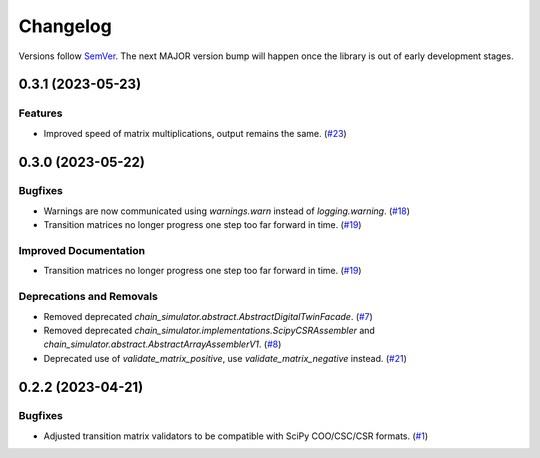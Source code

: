 =========
Changelog
=========

Versions follow `SemVer <https://semver.org/spec/v2.0.0.html>`_. The next MAJOR
version bump will happen once the library is out of early development stages.

.. towncrier release notes start

0.3.1 (2023-05-23)
==================

Features
--------

- Improved speed of matrix multiplications, output remains the same. (`#23
  <https://github.com/Bovi-analytics/DigitalCowSimulationPlatform/issues/23>`_)


0.3.0 (2023-05-22)
==================

Bugfixes
--------

- Warnings are now communicated using `warnings.warn` instead of
  `logging.warning`. (`#18
  <https://github.com/Bovi-analytics/DigitalCowSimulationPlatform/issues/18>`_)
- Transition matrices no longer progress one step too far forward in time.
  (`#19
  <https://github.com/Bovi-analytics/DigitalCowSimulationPlatform/issues/19>`_)


Improved Documentation
----------------------

- Transition matrices no longer progress one step too far forward in time.
  (`#19
  <https://github.com/Bovi-analytics/DigitalCowSimulationPlatform/issues/19>`_)


Deprecations and Removals
-------------------------

- Removed deprecated `chain_simulator.abstract.AbstractDigitalTwinFacade`. (`#7
  <https://github.com/Bovi-analytics/DigitalCowSimulationPlatform/issues/7>`_)
- Removed deprecated `chain_simulator.implementations.ScipyCSRAssembler` and
  `chain_simulator.abstract.AbstractArrayAssemblerV1`. (`#8
  <https://github.com/Bovi-analytics/DigitalCowSimulationPlatform/issues/8>`_)
- Deprecated use of `validate_matrix_positive`, use `validate_matrix_negative`
  instead. (`#21
  <https://github.com/Bovi-analytics/DigitalCowSimulationPlatform/issues/21>`_)


0.2.2 (2023-04-21)
==================

Bugfixes
--------

- Adjusted transition matrix validators to be compatible with SciPy COO/CSC/CSR
  formats. (`#1
  <https://github.com/Bovi-analytics/DigitalCowSimulationPlatform/issues/1>`_)
